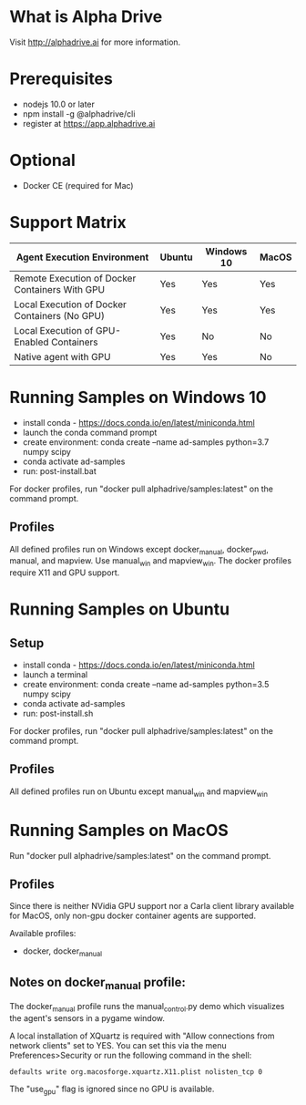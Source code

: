 * What is Alpha Drive

Visit http://alphadrive.ai for more information.

* Prerequisites

- nodejs 10.0 or later
- npm install -g @alphadrive/cli
- register at https://app.alphadrive.ai

* Optional
- Docker CE (required for Mac)

* Support Matrix

| Agent Execution Environment                    | Ubuntu | Windows 10 | MacOS |
|------------------------------------------------+--------+------------+-------|
| Remote Execution of Docker Containers With GPU | Yes    | Yes        | Yes   |
| Local Execution of Docker Containers (No GPU)  | Yes    | Yes        | Yes   |
| Local Execution of GPU-Enabled Containers      | Yes    | No         | No    |
| Native agent with GPU                          | Yes    | Yes        | No    |

* Running Samples on Windows 10
- install conda - https://docs.conda.io/en/latest/miniconda.html
- launch the conda command prompt
- create environment: conda create --name ad-samples python=3.7 numpy scipy
- conda activate ad-samples
- run: post-install.bat

For docker profiles, run "docker pull alphadrive/samples:latest" on the command prompt.

** Profiles
All defined profiles run on Windows except docker_manual, docker_pwd, manual, and mapview. Use manual_win and mapview_win. The docker profiles require X11 and GPU support.

* Running Samples on Ubuntu
** Setup
- install conda - https://docs.conda.io/en/latest/miniconda.html
- launch a terminal
- create environment: conda create --name ad-samples python=3.5 numpy scipy
- conda activate ad-samples
- run: post-install.sh

For docker profiles, run "docker pull alphadrive/samples:latest" on the command prompt.

** Profiles
All defined profiles run on Ubuntu except manual_win and mapview_win

* Running Samples on MacOS
Run "docker pull alphadrive/samples:latest" on the command prompt.

** Profiles
Since there is neither NVidia GPU support nor a Carla client library available for MacOS, only non-gpu docker container agents are supported.

Available profiles:
- docker, docker_manual

** Notes on docker_manual profile:
The docker_manual profile runs the manual_control.py demo which visualizes the agent's sensors in a pygame window.

A local installation of XQuartz is required with "Allow connections from network clients" set to YES. You can set this via the menu Preferences>Security or run the following command in the shell:

#+begin_src
defaults write org.macosforge.xquartz.X11.plist nolisten_tcp 0
#+end_src

The "use_gpu" flag is ignored since no GPU is available.
